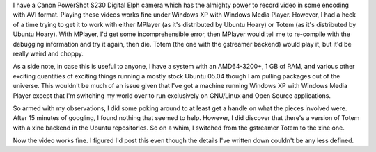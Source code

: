 .. title: Choppy video
.. slug: choppyvideo
.. date: 2005-05-29 12:29:41
.. tags: content, software

I have a Canon PowerShot S230 Digital Elph camera which has the almighty
power to record video in some encoding with AVI format. Playing these
videos works fine under Windows XP with Windows Media Player. However, I
had a heck of a time trying to get it to work with either MPlayer (as
it's distributed by Ubuntu Hoary) or Totem (as it's distributed by
Ubuntu Hoary). With MPlayer, I'd get some incomprehensible error, then
MPlayer would tell me to re-compile with the debugging information and
try it again, then die. Totem (the one with the gstreamer backend) would
play it, but it'd be really weird and choppy.

As a side note, in case this is useful to anyone, I have a system with
an AMD64-3200+, 1 GB of RAM, and various other exciting quantities of
exciting things running a mostly stock Ubuntu 05.04 though I am pulling
packages out of the universe. This wouldn't be much of an issue given
that I've got a machine running Windows XP with Windows Media Player
except that I'm switching my world over to run exclusively on GNU/Linux
and Open Source applications.

So armed with my observations, I did some poking around to at least get
a handle on what the pieces involved were. After 15 minutes of googling,
I found nothing that seemed to help. However, I did discover that
there's a version of Totem with a xine backend in the Ubuntu
repositories. So on a whim, I switched from the gstreamer Totem to the
xine one.

Now the video works fine. I figured I'd post this even though the
details I've written down couldn't be any less defined.
